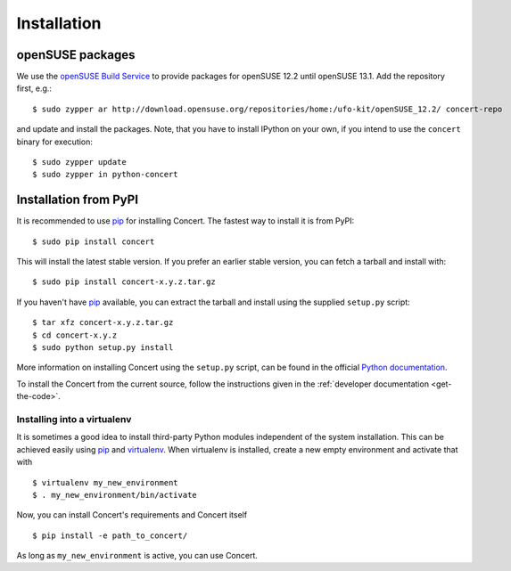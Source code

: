 ============
Installation
============

openSUSE packages
=================

We use the `openSUSE Build Service`__ to provide packages for openSUSE 12.2
until openSUSE 13.1. Add the repository first, e.g.::

    $ sudo zypper ar http://download.opensuse.org/repositories/home:/ufo-kit/openSUSE_12.2/ concert-repo

and update and install the packages. Note, that you have to install IPython on
your own, if you intend to use the ``concert`` binary for execution::

    $ sudo zypper update
    $ sudo zypper in python-concert

__ https://build.opensuse.org/project/show/home:ufo-kit


Installation from PyPI
======================

It is recommended to use pip_ for installing Concert. The fastest way to install
it is from PyPI::

    $ sudo pip install concert

This will install the latest stable version. If you prefer an earlier stable
version, you can fetch a tarball and install with::

    $ sudo pip install concert-x.y.z.tar.gz

If you haven't have pip_ available, you can extract the tarball and install using
the supplied ``setup.py`` script::

    $ tar xfz concert-x.y.z.tar.gz
    $ cd concert-x.y.z
    $ sudo python setup.py install

More information on installing Concert using the ``setup.py`` script, can be
found in the official `Python documentation`__.

To install the Concert from the current source, follow the instructions given in
the :ref:`developer documentation <get-the-code>`.

__ http://docs.python.org/2/install/index.html


Installing into a virtualenv
----------------------------

It is sometimes a good idea to install third-party Python modules independent of
the system installation. This can be achieved easily using pip_ and virtualenv_.
When virtualenv is installed, create a new empty environment and activate that
with ::

    $ virtualenv my_new_environment
    $ . my_new_environment/bin/activate

Now, you can install Concert's requirements and Concert itself ::

    $ pip install -e path_to_concert/

As long as ``my_new_environment`` is active, you can use Concert.


.. _pip: https://pypi.python.org/pypi
.. _virtualenv: http://virtualenv.org
